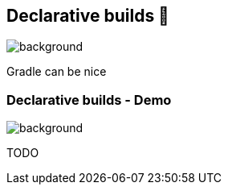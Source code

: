 [background-color="#02303a"]
== Declarative builds &#x1f4aa;
image::gradle/bg-5.png[background, size=cover]

Gradle can be nice


=== Declarative builds [.small]#- Demo#
image::gradle/bg-5.png[background, size=cover]

TODO
